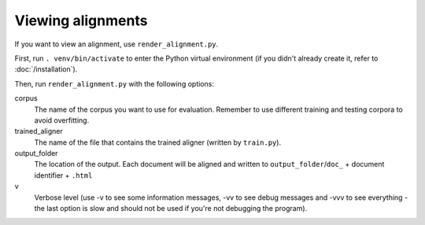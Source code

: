 ==================
Viewing alignments
==================

If you want to view an alignment, use ``render_alignment.py``.

First, run ``. venv/bin/activate`` to enter the Python virtual environment
(if you didn't already create it, refer to :doc:`/installation`).

Then, run ``render_alignment.py`` with the following options:

corpus
   The name of the corpus you want to use for evaluation. Remember to use
   different training and testing corpora to avoid overfitting.
trained_aligner
   The name of the file that contains the trained aligner (written by
   ``train.py``).
output_folder
   The location of the output. Each document will be aligned and written
   to ``output_folder``/``doc_`` + document identifier + ``.html``
v
   Verbose level (use -v to see some information messages, -vv to see
   debug messages and -vvv to see everything - the last option is slow
   and should not be used if you're not debugging the program).
